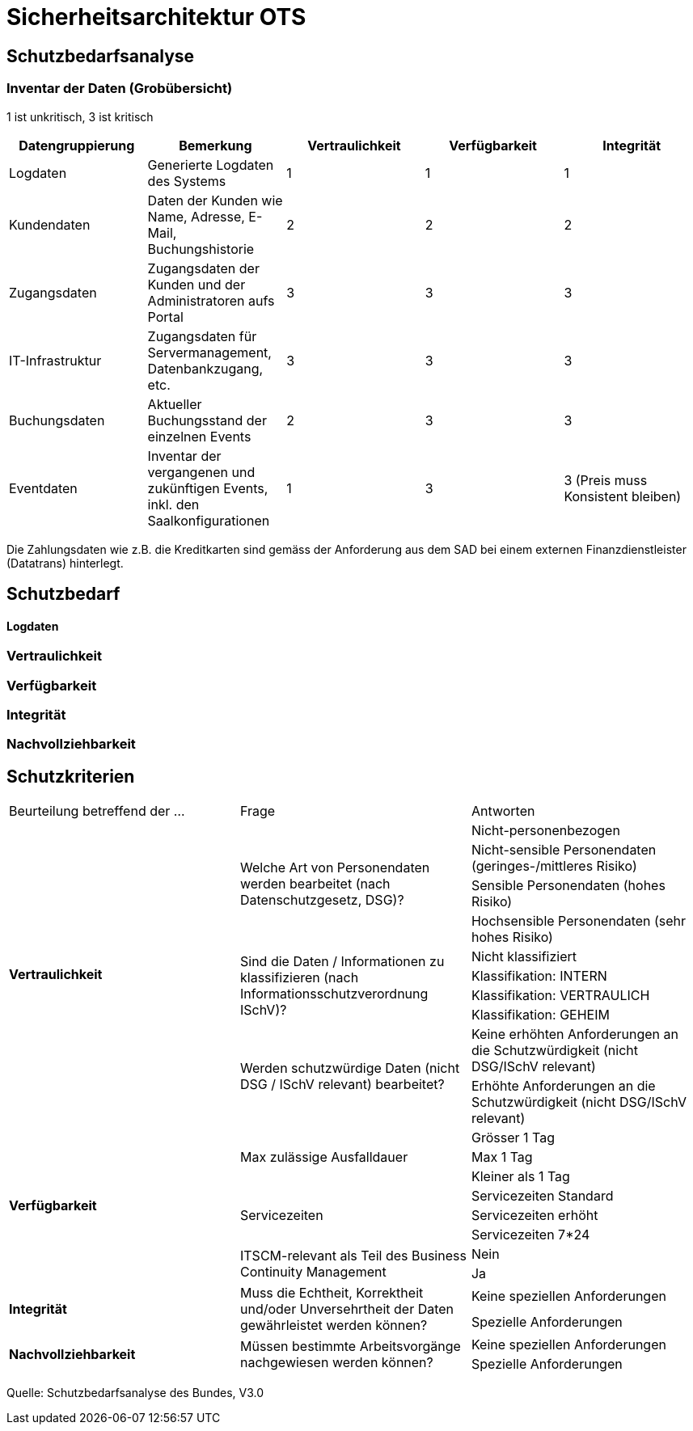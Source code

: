 = Sicherheitsarchitektur OTS

== Schutzbedarfsanalyse

=== Inventar der Daten (Grobübersicht)


// Einige Aspekte: Passwort (Salt), Schnittstellen Kommunikation (Verschlüsselung),Konfigurationsdateien,
// DB-Zugriff, Rechtliche Aspekte, bei der Preisgestaltung muss die Integrität gewährleistet werden
//

1 ist unkritisch, 3 ist kritisch

|===
| Datengruppierung | Bemerkung | Vertraulichkeit | Verfügbarkeit | Integrität

| Logdaten
| Generierte Logdaten des Systems
| 1
| 1
| 1

| Kundendaten
| Daten der Kunden wie Name, Adresse, E-Mail, Buchungshistorie
| 2
| 2
| 2


| Zugangsdaten
| Zugangsdaten der Kunden und der Administratoren aufs Portal
| 3
| 3
| 3

| IT-Infrastruktur
| Zugangsdaten für Servermanagement, Datenbankzugang, etc.
| 3
| 3
| 3

| Buchungsdaten
| Aktueller Buchungsstand der einzelnen Events
| 2
| 3
| 3

| Eventdaten
| Inventar der vergangenen und zukünftigen Events, inkl. den Saalkonfigurationen
| 1
| 3
| 3 (Preis muss Konsistent bleiben)

|===

Die Zahlungsdaten wie z.B. die Kreditkarten sind gemäss der Anforderung aus dem SAD bei einem externen Finanzdienstleister
 (Datatrans) hinterlegt.

== Schutzbedarf

==== Logdaten

=== Vertraulichkeit

=== Verfügbarkeit

=== Integrität

=== Nachvollziehbarkeit

== Schutzkriterien

|===
| Beurteilung betreffend der ... | Frage | Antworten
.10+| **Vertraulichkeit**
.4+| Welche Art von Personendaten werden bearbeitet (nach Datenschutzgesetz, DSG)?
| Nicht-personenbezogen

| Nicht-sensible Personendaten (geringes-/mittleres Risiko)

| Sensible Personendaten (hohes Risiko)

| Hochsensible Personendaten (sehr hohes Risiko)

.4+| Sind die Daten / Informationen  zu klassifizieren (nach  Informationsschutzverordnung ISchV)?
| Nicht klassifiziert

| Klassifikation: INTERN

| Klassifikation: VERTRAULICH

| Klassifikation: GEHEIM

.2+| Werden schutzwürdige Daten (nicht DSG / ISchV relevant)  bearbeitet?
| Keine erhöhten Anforderungen an die Schutzwürdigkeit (nicht DSG/ISchV relevant)

| Erhöhte Anforderungen an die Schutzwürdigkeit (nicht DSG/ISchV relevant)

.8+| **Verfügbarkeit**
.3+| Max zulässige Ausfalldauer
| Grösser 1 Tag

| Max 1 Tag

| Kleiner als  1 Tag

.3+|Servicezeiten
| Servicezeiten Standard

| Servicezeiten erhöht

| Servicezeiten 7*24

.2+| ITSCM-relevant als Teil des  Business Continuity Management
| Nein

| Ja

.2+| **Integrität**
.2+| Muss die Echtheit, Korrektheit und/oder Unversehrtheit der  Daten gewährleistet werden können?
| Keine speziellen Anforderungen

| Spezielle Anforderungen

.2+| **Nachvollziehbarkeit**
.2+| Müssen bestimmte Arbeitsvorgänge nachgewiesen werden können?
| Keine speziellen Anforderungen

| Spezielle Anforderungen



|===
Quelle: Schutzbedarfsanalyse des Bundes, V3.0

